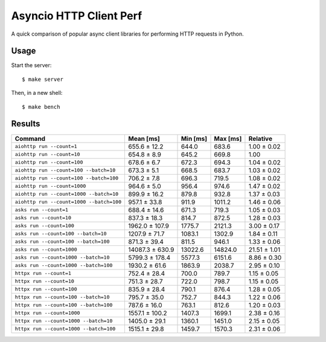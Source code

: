 Asyncio HTTP Client Perf
========================

A quick comparison of popular async client libraries for performing HTTP
requests in Python.

Usage
-----

Start the server::

    $ make server

Then, in a new shell::

    $ make bench

Results
-------

+------------------------------------------+-----------------+----------+----------+--------------+
| Command                                  | Mean [ms]       | Min [ms] | Max [ms] | Relative     |
+==========================================+=================+==========+==========+==============+
| ``aiohttp run --count=1``                | 655.6 ± 12.2    | 644.0    | 683.6    | 1.00 ± 0.02  |
+------------------------------------------+-----------------+----------+----------+--------------+
| ``aiohttp run --count=10``               | 654.8 ± 8.9     | 645.2    | 669.8    | 1.00         |
+------------------------------------------+-----------------+----------+----------+--------------+
| ``aiohttp run --count=100``              | 678.6 ± 6.7     | 672.3    | 694.3    | 1.04 ± 0.02  |
+------------------------------------------+-----------------+----------+----------+--------------+
| ``aiohttp run --count=100 --batch=10``   | 673.3 ± 5.1     | 668.5    | 683.7    | 1.03 ± 0.02  |
+------------------------------------------+-----------------+----------+----------+--------------+
| ``aiohttp run --count=100 --batch=100``  | 706.2 ± 7.8     | 696.3    | 719.5    | 1.08 ± 0.02  |
+------------------------------------------+-----------------+----------+----------+--------------+
| ``aiohttp run --count=1000``             | 964.6 ± 5.0     | 956.4    | 974.6    | 1.47 ± 0.02  |
+------------------------------------------+-----------------+----------+----------+--------------+
| ``aiohttp run --count=1000 --batch=10``  | 899.9 ± 16.2    | 879.8    | 932.8    | 1.37 ± 0.03  |
+------------------------------------------+-----------------+----------+----------+--------------+
| ``aiohttp run --count=1000 --batch=100`` | 957.1 ± 33.8    | 911.9    | 1011.2   | 1.46 ± 0.06  |
+------------------------------------------+-----------------+----------+----------+--------------+
| ``asks run --count=1``                   | 688.4 ± 14.6    | 671.3    | 719.3    | 1.05 ± 0.03  |
+------------------------------------------+-----------------+----------+----------+--------------+
| ``asks run --count=10``                  | 837.3 ± 18.3    | 814.7    | 872.5    | 1.28 ± 0.03  |
+------------------------------------------+-----------------+----------+----------+--------------+
| ``asks run --count=100``                 | 1962.0 ± 107.9  | 1775.7   | 2121.3   | 3.00 ± 0.17  |
+------------------------------------------+-----------------+----------+----------+--------------+
| ``asks run --count=100 --batch=10``      | 1207.9 ± 71.7   | 1083.1   | 1302.9   | 1.84 ± 0.11  |
+------------------------------------------+-----------------+----------+----------+--------------+
| ``asks run --count=100 --batch=100``     | 871.3 ± 39.4    | 811.5    | 946.1    | 1.33 ± 0.06  |
+------------------------------------------+-----------------+----------+----------+--------------+
| ``asks run --count=1000``                | 14087.3 ± 630.9 | 13022.6  | 14824.0  | 21.51 ± 1.01 |
+------------------------------------------+-----------------+----------+----------+--------------+
| ``asks run --count=1000 --batch=10``     | 5799.3 ± 178.4  | 5577.3   | 6151.6   | 8.86 ± 0.30  |
+------------------------------------------+-----------------+----------+----------+--------------+
| ``asks run --count=1000 --batch=100``    | 1930.2 ± 61.6   | 1863.9   | 2038.7   | 2.95 ± 0.10  |
+------------------------------------------+-----------------+----------+----------+--------------+
| ``httpx run --count=1``                  | 752.4 ± 28.4    | 700.0    | 789.7    | 1.15 ± 0.05  |
+------------------------------------------+-----------------+----------+----------+--------------+
| ``httpx run --count=10``                 | 751.3 ± 28.7    | 722.0    | 798.7    | 1.15 ± 0.05  |
+------------------------------------------+-----------------+----------+----------+--------------+
| ``httpx run --count=100``                | 835.9 ± 28.4    | 790.1    | 876.4    | 1.28 ± 0.05  |
+------------------------------------------+-----------------+----------+----------+--------------+
| ``httpx run --count=100 --batch=10``     | 795.7 ± 35.0    | 752.7    | 844.3    | 1.22 ± 0.06  |
+------------------------------------------+-----------------+----------+----------+--------------+
| ``httpx run --count=100 --batch=100``    | 787.6 ± 16.0    | 763.1    | 812.6    | 1.20 ± 0.03  |
+------------------------------------------+-----------------+----------+----------+--------------+
| ``httpx run --count=1000``               | 1557.1 ± 100.2  | 1407.3   | 1699.1   | 2.38 ± 0.16  |
+------------------------------------------+-----------------+----------+----------+--------------+
| ``httpx run --count=1000 --batch=10``    | 1405.0 ± 29.1   | 1360.1   | 1451.0   | 2.15 ± 0.05  |
+------------------------------------------+-----------------+----------+----------+--------------+
| ``httpx run --count=1000 --batch=100``   | 1515.1 ± 29.8   | 1459.7   | 1570.3   | 2.31 ± 0.06  |
+------------------------------------------+-----------------+----------+----------+--------------+

